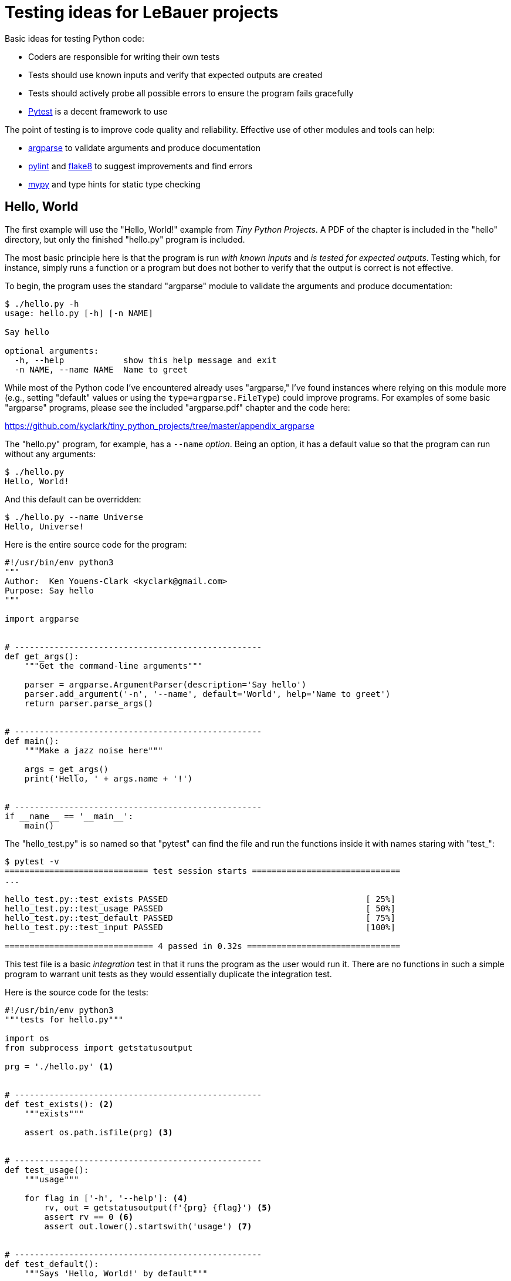= Testing ideas for LeBauer projects

Basic ideas for testing Python code:

* Coders are responsible for writing their own tests
* Tests should use known inputs and verify that expected outputs are created
* Tests should actively probe all possible errors to ensure the program fails gracefully
* https://docs.pytest.org/en/stable/[Pytest] is a decent framework to use

The point of testing is to improve code quality and reliability.
Effective use of other modules and tools can help:

* https://docs.python.org/3/library/argparse.html[argparse] to validate arguments and produce documentation
* https://www.pylint.org/[pylint] and https://flake8.pycqa.org/en/latest/[flake8] to suggest improvements and find errors
* http://mypy-lang.org/[mypy] and type hints for static type checking

== Hello, World

The first example will use the "Hello, World!" example from _Tiny Python Projects_.
A PDF of the chapter is included in the "hello" directory, but only the finished "hello.py" program is included.

The most basic principle here is that the program is run _with known inputs_ and _is tested for expected outputs_.
Testing which, for instance, simply runs a function or a program but does not bother to verify that the output is correct is not effective.

To begin, the program uses the standard "argparse" module to validate the arguments and produce documentation:

----
$ ./hello.py -h
usage: hello.py [-h] [-n NAME]

Say hello

optional arguments:
  -h, --help            show this help message and exit
  -n NAME, --name NAME  Name to greet
----

While most of the Python code I've encountered already uses "argparse," I've found instances where relying on this module more (e.g., setting "default" values or using the `type=argparse.FileType`) could improve programs.
For examples of some basic "argparse" programs, please see the included "argparse.pdf" chapter and the code here:

https://github.com/kyclark/tiny_python_projects/tree/master/appendix_argparse

The "hello.py" program, for example, has a `--name` _option_.
Being an option, it has a default value so that the program can run without any arguments:

----
$ ./hello.py
Hello, World!
----

And this default can be overridden:

----
$ ./hello.py --name Universe
Hello, Universe!
----

Here is the entire source code for the program:

----
#!/usr/bin/env python3
"""
Author:  Ken Youens-Clark <kyclark@gmail.com>
Purpose: Say hello
"""

import argparse


# --------------------------------------------------
def get_args():
    """Get the command-line arguments"""

    parser = argparse.ArgumentParser(description='Say hello')
    parser.add_argument('-n', '--name', default='World', help='Name to greet')
    return parser.parse_args()


# --------------------------------------------------
def main():
    """Make a jazz noise here"""

    args = get_args()
    print('Hello, ' + args.name + '!')


# --------------------------------------------------
if __name__ == '__main__':
    main()
----

The "hello_test.py" is so named so that "pytest" can find the file and run the functions inside it with names staring with "test_":

----
$ pytest -v
============================= test session starts ==============================
...

hello_test.py::test_exists PASSED                                        [ 25%]
hello_test.py::test_usage PASSED                                         [ 50%]
hello_test.py::test_default PASSED                                       [ 75%]
hello_test.py::test_input PASSED                                         [100%]

============================== 4 passed in 0.32s ===============================
----

This test file is a basic _integration_ test in that it runs the program as the user would run it.
There are no functions in such a simple program to warrant unit tests as they would essentially duplicate the integration test.

Here is the source code for the tests:

----
#!/usr/bin/env python3
"""tests for hello.py"""

import os
from subprocess import getstatusoutput

prg = './hello.py' <1>


# --------------------------------------------------
def test_exists(): <2>
    """exists"""

    assert os.path.isfile(prg) <3>


# --------------------------------------------------
def test_usage():
    """usage"""

    for flag in ['-h', '--help']: <4>
        rv, out = getstatusoutput(f'{prg} {flag}') <5>
        assert rv == 0 <6>
        assert out.lower().startswith('usage') <7>


# --------------------------------------------------
def test_default():
    """Says 'Hello, World!' by default"""

    rv, out = getstatusoutput(prg) <8>
    assert rv == 0 <9>
    assert out.strip() == 'Hello, World!' <10>


# --------------------------------------------------
def test_input():
    """test for input"""

    for val in ['Universe', 'Multiverse']: <11>
        for option in ['-n', '--name']: <12>
            rv, out = getstatusoutput(f'{prg} {option} {val}') <13>
            assert rv == 0 <14>
            assert out.strip() == f'Hello, {val}!' <15>
----

<1> `prg` (program) declared as a global as it is used throughout the program
<2> I usually verify that the expected program exists. I usually run "pytest -xv" where the "-x" flag will stop at the first failing test. Here, if the program doesn't exist, there's no point in going further.
<3> The `assert` statement is the heart of the test. It will throw an exception if the given argument is not `True`. The `os.path.isfile()` function is useful for detecting if files exists, e.g., input or output files.
<4> Here we run the program with both "-h" and "--help" flags to be sure the program will produce a "usage" statement.
<5> The `subprocess.getstatusoutput()` function will execute a command via the OS and return the exit code of the process along with the captured STDOUT/STDERR.
<6> All programs that exit normally should have a return value of 0. A non-zero exit value should always be used to indicate the program encountered a problem or failed to finish normally. Printing usage is a normal request, not an error, so the program ought to return 0 (for "0 errors).
<7> Here we verify that the output (STDOUT) from the program begins with the word "usage." This is not verifying that the entire help documentation is correct, only that the program appears to be well-behaved. Often testing is limited to spot checks and is not exhaustive.
<8> Run the program with no arguments. This is always a good early test. If the program expects arguments, try breaking it or providing too few.
<9> This program has only options and so can run normally with no arguments; therefore the exit code should be 0.
<10> The output should be "Hello, World!" It's crucial to point out that we test both the _exit code_ and the _output_ of the program are expected values!
<11> When providing input testing values, it's vital to try more than one. Here we will try to greet two different strings.
<12> Additionally we should verify that the program recognizes both the short and long option names.
<13> We run the program using a constructed command line with the flag name and the option value.
<14> Again the exit code should be 0 as this is valid input.
<15> The output is again verified to be what is expected.

This program is rather simple, and so it's difficult to try to break it.
Still, the above points to basic principles of using "pytest" to positively asserting that the program works as expected.

== Word Finder

Let us examine a slightly more complicated example that can highlight the use of both unit and integration tests and also involve effective use of "argparse" and type hinting.
The "finder.py" program will find words of a given `--len` length in one or more given `--file` arguments:

----
$ ./finder.py -h
usage: finder.py [-h] [-l int] FILE [FILE ...]

Find words in a file of given length

positional arguments:
  FILE               Input file(s)

optional arguments:
  -h, --help         show this help message and exit
  -l int, --len int  Length of words to find (default: 3)
----

The user interface will enforce many requirements for the program such as requiring the input file(s):

----
$ ./finder.py
usage: finder.py [-h] [-l int] FILE [FILE ...]
finder.py: error: the following arguments are required: FILE
----

Checking that the input files are valid:

----
$ ./finder.py blargh
usage: finder.py [-h] [-l int] FILE [FILE ...]
finder.py: error: argument FILE: can't open 'blargh': \
[Errno 2] No such file or directory: 'blargh'
----

Ensuring that the `--len` argument is greater than 0:

----
$ ./finder.py -l -4 tests/fox.txt
usage: finder.py [-h] [-l int] FILE [FILE ...]
finder.py: error: --len "-4" must be > 0
----

This is all handled by either directly by "argparse" or manually during the processing of the arguments:

----
import argparse
import re
import sys
from itertools import starmap
from functools import partial
from typing import TextIO, NamedTuple, List


class Args(NamedTuple): <1>
    file: List[TextIO]
    length: int


# --------------------------------------------------
def get_args() -> Args: <2>
    """Get command-line arguments"""

    parser = argparse.ArgumentParser(
        description='Find words in a file of given length',
        formatter_class=argparse.ArgumentDefaultsHelpFormatter)

    parser.add_argument('file',
                        help='Input file(s)',
                        metavar='FILE',
                        type=argparse.FileType('rt'), <3>
                        nargs='+') <4>

    parser.add_argument('-l',
                        '--len',
                        help='Length of words to find',
                        metavar='int',
                        type=int,
                        default=3) <5>

    args = parser.parse_args()

    if args.len < 0: <6>
        parser.error(f'--len "{args.len}" must be > 0')

    return Args(args.file, args.len) <7>
----

<1> This is a class that represents the arguments to the program.
<2> The return value from the function is annotated with the `Args` class so that mypy can use the type information to validate any code that uses the args.
<3> Any "file" argument must be a readable text file.
<4> We require one or more inputs.
<5> This is an option, so we set a reasonable default value.
<6> Use the "parser.error()" function to manually throw an error.
<7> Return a fully typed, read-only object that represents the arguments.

To find all the words 3 characters long in one file:

----
$ ./finder.py tests/fox.txt
  1: The
  2: fox
  3: the
  4: dog
----

To find all the words 5 characters in more than one file:

----
$ ./finder.py -l 5 tests/*.txt
  1: quick
  2: brown
  3: jumps
  4: human
  5: bands
  6: which
  7: among
  8: earth
  9: equal
 10: which
 11: which
 12: impel
----

The rest of the program is rather simple:

----
# --------------------------------------------------
def main() -> None:
    """Make a jazz noise here"""

    args = get_args() <1>

    if words := find_words(args.length, args.file): <2>
        print('\n'.join(
            starmap(lambda i, w: f'{i:3}: {w}', enumerate(words, 1))))
    else:
        sys.exit(f'Found no words of length {args.length}!') <3>


# --------------------------------------------------
def find_words(word_length: int, fhs: List[TextIO]) -> List[str]: <4>
    """Find words in a given text of a certain length"""

    words: List[str] = []
    clean = partial(re.sub, '[^a-zA-Z]', '')
    accept = lambda word: len(word) == word_length

    for fh in fhs:
        for line in fh:
            words.extend(filter(accept, map(clean, line.split())))

    return words
----

<1> Because of the return type annotation on the "get_args()" function, mypy knows that "args" is of the type `Args`.
<2> Note the `:=` syntax new to Python 3.8 that allows assignment and evaluation in one step.
<3> A decision to return an error code when no words are found using "sys.exit()".
<3> The type annotations on this signature are complex but useful. Note that `List[str]` is more informative than the primitive `list`.

It's important to note that the code inside "find_words()" could have be placed inside the "main()" function, but then we would not be able to write a unit test.  
All the unit and integration tests along with test input files live in the "tests" directory:

----
$ ls tests/
finder_test.py*		fox.txt
finder_unit_test.py	preamble.txt
----

There is just one function with a unit test in "tests/finder_unit_test.py":

----
import io
from finder import find_words


# --------------------------------------------------
def test_find_words() -> None:
    """Test find_words"""

    text = lambda: [io.StringIO('The quick brown fox jumps over the lazy dog.')]
    assert find_words(1, text()) == [] <1>
    assert find_words(2, text()) == []
    assert find_words(3, text()) == ['The', 'fox', 'the', 'dog'] <2>
    assert find_words(4, text()) == ['over', 'lazy']
    assert find_words(5, text()) == ['quick', 'brown', 'jumps']
    assert find_words(6, text()) == []
----

<1> Run the test with parameters we know will return nothing.
<2> Run the test with parameters we know will return something.

In both cases, _the test uses known inputs and checks that expected outputs are returned_.
This should be the bare minimum for any sort of testing.

Note that this function does not raise an exception.
If you need to test a function that does raise an exception under certain conditions, see https://docs.pytest.org/en/stable/assert.html#assertions-about-expected-exceptions.

So here is how you should run the tests:

----
$ python3 -m pytest -xv
----

Note that the "Makefile" has a "test" target that allows you to type "make test" as a shortcut:

----
$ make test
python3 -m pytest -xv
============================= test session starts ==============================
...

tests/finder_test.py::test_exists PASSED                                 [ 10%]
tests/finder_test.py::test_usage PASSED                                  [ 20%]
tests/finder_test.py::test_no_args PASSED                                [ 30%]
tests/finder_test.py::test_bad_length PASSED                             [ 40%]
tests/finder_test.py::test_bad_file PASSED                               [ 50%]
tests/finder_test.py::test_fox_3 PASSED                                  [ 60%]
tests/finder_test.py::test_preamble_10 PASSED                            [ 70%]
tests/finder_test.py::test_fox_and_preamble_5 PASSED                     [ 80%]
tests/finder_test.py::test_dies_none_found PASSED                        [ 90%]
tests/finder_unit_test.py::test_find_words PASSED                        [100%]

============================== 10 passed in 0.46s ==============================
----

As noted in our discussions, I found it a little difficult to get the relative import of the "finder.py" code when the unit test was moved to the "tests" directory when I simply used the `pytest` command:

"Running pytest with pytest [...] instead of python -m pytest [...] yields nearly equivalent behaviour, except that the latter will add the current directory to sys.path, which is standard python behavior." -- https://docs.pytest.org/en/stable/pythonpath.html#pytest-vs-python-m-pytest

If you would like test coverage information, you can install the https://coverage.readthedocs.io/en/coverage-5.2.1/[coverage] module run the following:

----
$ coverage run -m pytest -xv
----

The output will be the same as above, but there should now be a ".coverage" directory.
You could, for instance, run the "report" action to see how well the tests are covering:

----
$ coverage report
Name                        Stmts   Miss  Cover
-----------------------------------------------
finder.py                      33     12    64%
tests/finder_test.py           60      0   100%
tests/finder_unit_test.py      10      0   100%
-----------------------------------------------
TOTAL                         103     12    88%
----

The integration tests in "tests/finder_test.py" start off with basic assertions such as the "finder.py" exists, will create a "usage" statement when asked.
Note that tests are run by "pytest" in the order in which they are found in the source code, so the order of function definition is important!

----
def test_exists():
    """exists"""

    assert os.path.isfile(prg)


def test_usage():
    """usage"""

    for flag in ['-h', '--help']:
        rv, out = getstatusoutput(f'{prg} {flag}')
        assert rv == 0 <1>
        assert out.lower().startswith('usage')
----

<1> Asking for the usage is not an error, so the return code should be 0.

The next tests start all give bad input to the program and check for error codes.
**It is crucial to try to break the program and verify that it fails gracefully!**

For instance, when run with no arguments:

----
def test_no_args():
    """Dies on no arguments"""

    rv, out = getstatusoutput(prg)
    assert rv != 0 <1>
    assert out.lower().startswith('usage')
----

<1> The program correctly reports a non-zero status and also prints a "usage."

The next test gives a bad "--len" value (a negative number):

----
def test_bad_length():
    """Dies on bad length"""

    bad = random.choice(range(-10, 0))
    rv, out = getstatusoutput(f'{prg} -l {bad} {fox}')
    assert rv != 0
    assert out.lower().startswith('usage')
    assert re.search(f'--len "{bad}" must be > 0', out) <1>
----

<1> The program returns an error code, prints a "usage" along with a helpful error message that indicates exactly to the user the name of the argument and the offending value.

The next test gives a bad file argument:

----
def test_bad_file():
    """Dies on bad file"""

    bad = random_string() <1>
    rv, out = getstatusoutput(f'{prg} -l 3 {bad}')
    assert rv != 0
    assert out.lower().startswith('usage')
    assert re.search(f"No such file or directory: '{bad}'", out) <2>
----

<1> We will use a randomly generated string as the "file" name.
<2> Again, the program errors out and prints useful error messages/help.

Now that we know the program will reject all bad inputs, we can start testing with good inputs:

----
def test_fox_3():
    """test runs ok"""

    assert os.path.isfile(fox)
    rv, out = getstatusoutput(f'{prg} {fox}') <1>
    assert rv == 0
    lines = list(map(str.strip, out.splitlines()))
    assert len(lines) == 4 <2>
    assert lines == ['1: The', '2: fox', '3: the', '4: dog'] <3>
----

<1> Run using the known default value for length.
<2> We know there should be 4 lines of output.
<3> Verify the words are correct.

The next test uses a different input file and exercises the long name for the length option:

----
def test_preamble_10():
    """test runs ok"""

    assert os.path.isfile(preamble)
    rv, out = getstatusoutput(f'{prg} --len 10 {preamble}')
    assert rv == 0
    lines = list(map(str.strip, out.splitlines()))
    assert len(lines) == 1
    assert lines == ['1: separation']
----

The next test uses multiple input files to ensure the positional arguments are correctly handled:

----
def test_fox_and_preamble_5():
    """test runs ok"""

    assert os.path.isfile(preamble)
    rv, out = getstatusoutput(f'{prg} --len 10 {preamble} {fox}') <1>
    assert rv == 0
    lines = list(map(str.strip, out.splitlines()))
    assert len(lines) == 1
    assert lines == ['1: separation']
----

<1> Two positional arguments.

The last test ensures that the program returns an error code when no words can be found.
I would not normally consider this to be a error, but for demonstrations purposes I added this test so as to highlight the use, for instance, of `sys.exit()` in the code to handle this:

----
def test_dies_none_found():
    """returns error when no words found"""

    rv, out = getstatusoutput(f'{prg} --len 20 {preamble} {fox}')
    assert rv != 0 <1>
    assert out == 'Found no words of length 20!' <2>
----

<1> Not finding any words is considered an error.
<2> Check that the error message is correct.

== Author

Ken Youens-Clark <kyclark@arizona.edu>
